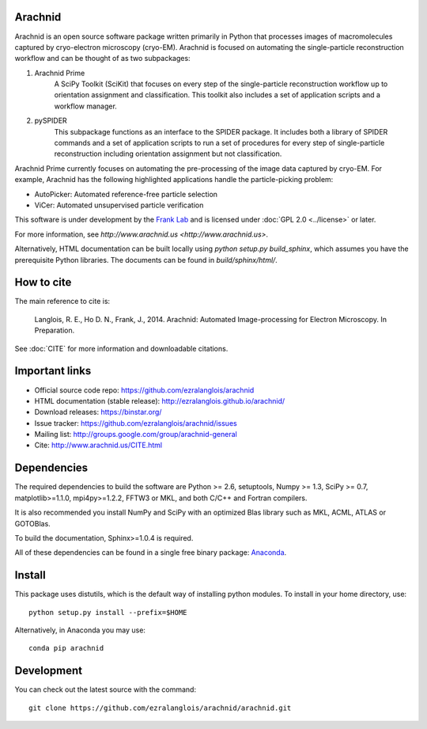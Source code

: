 
Arachnid
========

Arachnid is an open source software package written primarily in Python that processes
images of macromolecules captured by cryo-electron microscopy (cryo-EM). Arachnid is
focused on automating the single-particle reconstruction workflow and can be thought 
of as two subpackages:
	
#. Arachnid Prime
	A SciPy Toolkit (SciKit) that focuses on every step of the single-particle
	reconstruction workflow up to orientation assignment and classification. This
	toolkit also includes a set of application scripts and a workflow manager.

#. pySPIDER
	This subpackage functions as an interface to the SPIDER package. It includes
	both a library of SPIDER commands and a set of application scripts to run
	a set of procedures for every step of single-particle reconstruction including
	orientation assignment but not classification.

Arachnid Prime currently focuses on automating the pre-processing of the image 
data captured by cryo-EM. For example, Arachnid has the following highlighted applications 
handle the particle-picking problem:

- AutoPicker: Automated reference-free particle selection

- ViCer: Automated unsupervised particle verification

This software is under development by the `Frank Lab`_ and is licensed under 
:doc:`GPL 2.0 <../license>` or later.

For more information, see `http://www.arachnid.us <http://www.arachnid.us>`.

Alternatively, HTML documentation can be built locally using 
`python setup.py build_sphinx`, which assumes you have the prerequisite 
Python libraries. The documents can be found in `build/sphinx/html/`.

How to cite
===========

The main reference to cite is:


	Langlois, R. E., Ho D. N., Frank, J., 2014. Arachnid: Automated 
	Image-processing for Electron Microscopy. In Preparation.

See :doc:`CITE` for more information and downloadable citations.

Important links
===============

- Official source code repo: https://github.com/ezralanglois/arachnid
- HTML documentation (stable release): http://ezralanglois.github.io/arachnid/
- Download releases: https://binstar.org/
- Issue tracker: https://github.com/ezralanglois/arachnid/issues
- Mailing list: http://groups.google.com/group/arachnid-general
- Cite: http://www.arachnid.us/CITE.html

Dependencies
============

The required dependencies to build the software are Python >= 2.6,
setuptools, Numpy >= 1.3, SciPy >= 0.7, matplotlib>=1.1.0, mpi4py>=1.2.2, 
FFTW3 or MKL, and both C/C++ and Fortran compilers.

It is also recommended you install NumPy and SciPy with an optimized Blas
library such as MKL, ACML, ATLAS or GOTOBlas.

To build the documentation, Sphinx>=1.0.4 is required.

All of these dependencies can be found in a single free binary 
package: `Anaconda`_.

Install
=======

This package uses distutils, which is the default way of installing
python modules. To install in your home directory, use::

	python setup.py install --prefix=$HOME

Alternatively, in Anaconda you may use::

	conda pip arachnid

Development
===========

You can check out the latest source with the command::
	
	git clone https://github.com/ezralanglois/arachnid/arachnid.git

.. _`Frank Lab`: http://franklab.cpmc.columbia.edu/franklab/
.. _`GPL 2.0`: http://www.gnu.org/licenses/gpl-2.0.html
.. _`Anaconda`: https://store.continuum.io/
